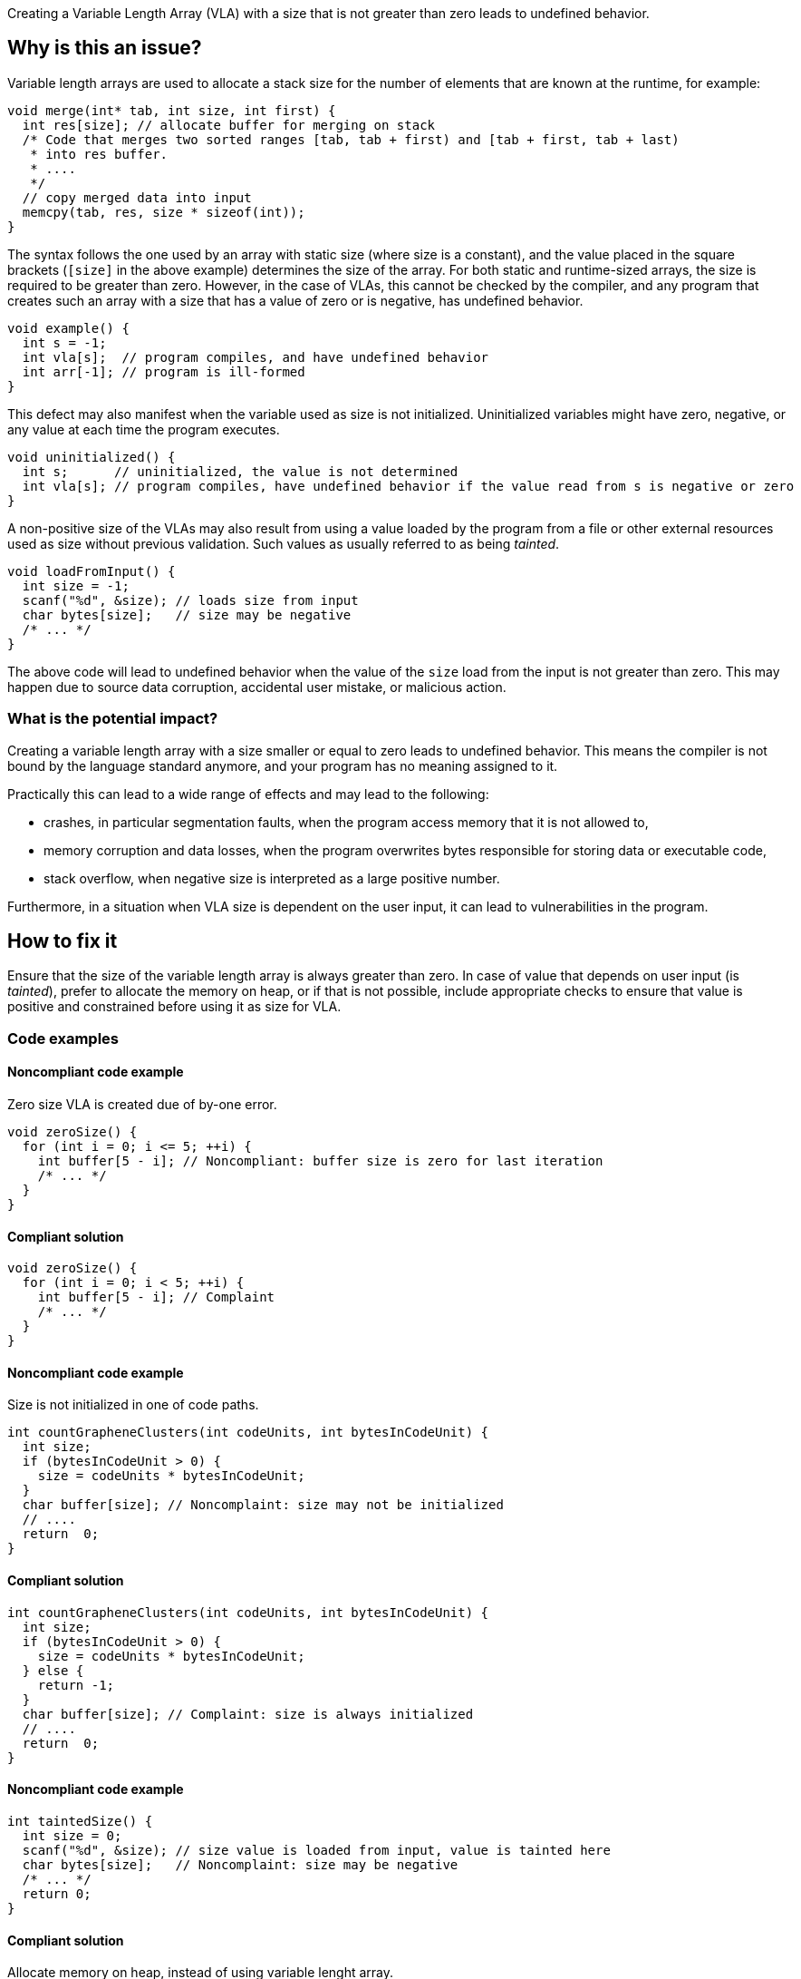 Creating a Variable Length Array (VLA) with a size that is not greater than zero leads to undefined behavior.

== Why is this an issue?

Variable length arrays are used to allocate a stack size for the number of elements that are known at the runtime,
for example: 

[source,c]
----
void merge(int* tab, int size, int first) {
  int res[size]; // allocate buffer for merging on stack
  /* Code that merges two sorted ranges [tab, tab + first) and [tab + first, tab + last)
   * into res buffer.
   * ....
   */
  // copy merged data into input
  memcpy(tab, res, size * sizeof(int));
}
----

The syntax follows the one used by an array with static size (where size is a constant),
and the value placed in the square brackets (`[size]` in the above example) determines the size of the array.
For both static and runtime-sized arrays, the size is required to be greater than zero.
However, in the case of VLAs, this cannot be checked by the compiler, 
and any program that creates such an array with a size that has a value of zero or is negative, 
has undefined behavior.

[source,c]
----
void example() {
  int s = -1;
  int vla[s];  // program compiles, and have undefined behavior
  int arr[-1]; // program is ill-formed
}
----

This defect may also manifest when the variable used as size is not initialized.
Uninitialized variables might have zero, negative, or any value at each time the program executes.

[source,c]
----
void uninitialized() {
  int s;      // uninitialized, the value is not determined
  int vla[s]; // program compiles, have undefined behavior if the value read from s is negative or zero
}
----


A non-positive size of the VLAs may also result from using a value loaded by the program from a file or other external resources used as size without previous validation.
Such values as usually referred to as being _tainted_.

[source,c]
----
void loadFromInput() {
  int size = -1;
  scanf("%d", &size); // loads size from input
  char bytes[size];   // size may be negative
  /* ... */
}
----

The above code will lead to undefined behavior when the value of the `size` load from the input is not greater than zero.
This may happen due to source data corruption, accidental user mistake, or malicious action. 

=== What is the potential impact?

Creating a variable length array with a size smaller or equal to zero leads to undefined behavior.
This means the compiler is not bound by the language standard anymore, and your program has no meaning assigned to it.

Practically this can lead to a wide range of effects and may lead to the following:

* crashes, in particular segmentation faults, when the program access memory that it is not allowed to,
* memory corruption and data losses, when the program overwrites bytes responsible for storing data or executable code,
* stack overflow, when negative size is interpreted as a large positive number.

Furthermore, in a situation when VLA size is dependent on the user input, it can lead to vulnerabilities in the program. 

== How to fix it

Ensure that the size of the variable length array is always greater than zero.
In case of value that depends on user input (is _tainted_), prefer to allocate the memory on heap,
or if that is not possible, include appropriate checks to ensure that value is positive and constrained before using it as size for VLA.

=== Code examples

==== Noncompliant code example

Zero size VLA is created due of by-one error.

[source,c,diff-id=1,diff-type=noncompliant]
----
void zeroSize() {
  for (int i = 0; i <= 5; ++i) {
    int buffer[5 - i]; // Noncompliant: buffer size is zero for last iteration
    /* ... */
  }
}
----

==== Compliant solution

[source,c,diff-id=1,diff-type=compliant]
----
void zeroSize() {
  for (int i = 0; i < 5; ++i) {
    int buffer[5 - i]; // Complaint
    /* ... */
  }
}
----

==== Noncompliant code example

Size is not initialized in one of code paths.

[source,c,diff-id=2,diff-type=noncompliant]
----
int countGrapheneClusters(int codeUnits, int bytesInCodeUnit) {
  int size;
  if (bytesInCodeUnit > 0) {
    size = codeUnits * bytesInCodeUnit;
  }
  char buffer[size]; // Noncomplaint: size may not be initialized
  // .... 
  return  0;
}
----

==== Compliant solution

[source,c,diff-id=2,diff-type=compliant]
----
int countGrapheneClusters(int codeUnits, int bytesInCodeUnit) {
  int size;
  if (bytesInCodeUnit > 0) {
    size = codeUnits * bytesInCodeUnit;
  } else {
    return -1;
  }
  char buffer[size]; // Complaint: size is always initialized
  // .... 
  return  0;
}
----

==== Noncompliant code example

[source,c,diff-id=3,diff-type=noncompliant]
----
int taintedSize() {
  int size = 0;
  scanf("%d", &size); // size value is loaded from input, value is tainted here
  char bytes[size];   // Noncomplaint: size may be negative
  /* ... */
  return 0;
}
----

==== Compliant solution

Allocate memory on heap, instead of using variable lenght array.

[source,c,diff-id=3,diff-type=compliant]
----
int taintedSize() {
  int size = 0;
  scanf("%d", &size);
  if (size <= 0 || size > 1000) {
    return -1;
  }

  char* bytes = (char*)malloc(size); // Complaint: uses heap allocation
  /* ... */
  return 0;
}
----

== Going the extra mile

Variable length arrays are allocated on the stack, so in situations when a large value of the size is used,
creating such an array may lead to stack overflow and undefined behavior:
 
[source,c]
----
void largeVLA() {
  int s = INT_MAX;
  int vla[s][100]; // requires allocation of the INT_MAX * 100
}
----

In addition, the language does not provide a way to query available stack space, nor the possibility of reporting failure in the creation of such an array.

When applicable, it is recommended to replace the VLA with heap-allocated memory. 
In contrast to VLA, heap allocation functions report in a situation when sufficient memory cannot be provided, by returning `NULL` or throwing an exception (in {cpp}).
Furthermore, the {cpp} standard library provides containers like `std::vector`, that manage the heap-allocated memory.

Moreover, the C11 language standard and above only optionally supports VLAs (with ``++__STDC_NO_VLA__++``),
and the {cpp} standard never supported it, however, they are commonly accepted as extensions.


== Resources

=== Documentation

* {cpp} reference - https://en.cppreference.com/w/c/language/array#Variable-length_arrays[Variable-length arrays]
* {cpp} reference - https://en.cppreference.com/w/cpp/container/vector[``std::vector``]

=== Standards

* CERT - https://wiki.sei.cmu.edu/confluence/display/c/ARR32-C.+Ensure+size+arguments+for+variable+length+arrays+are+in+a+valid+range[ARR32-C. Ensure size arguments for variable length arrays are in a valid range]
* STIG Viewer - https://web.archive.org/web/https://stigviewer.com/stig/application_security_and_development/2023-06-08/finding/V-222612[Application Security and Development: V-222612] - The application must not be vulnerable to overflow attacks.


ifdef::env-github,rspecator-view[]

'''
== Implementation Specification
(visible only on this page)

=== Message

zero size

negative size

garbage as size


'''
== Comments And Links
(visible only on this page)

=== on 11 Mar 2019, 18:37:42 Ann Campbell wrote:
Is "strictly positive" a https://www.merriam-webster.com/dictionary/term%20of%20art[term of art]? If not, I suggest a re-word

endif::env-github,rspecator-view[]
